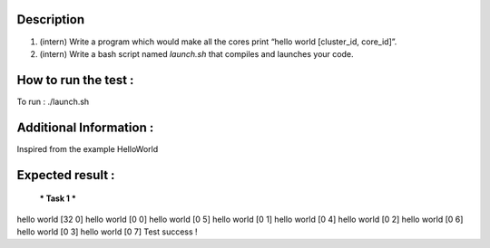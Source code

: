 Description
-----------

1. (intern) Write a program which would make all the cores print
   “hello world [cluster_id, core_id]”.
2. (intern) Write a bash script named `launch.sh` that compiles and launches
   your code.

How to run the test : 
-----------
To run : 
./launch.sh

Additional Information : 
-----------
Inspired from the example HelloWorld 

Expected result : 
-----------

     *** Task 1 ***

hello world [32 0] 
hello world [0 0] 
hello world [0 5] 
hello world [0 1] 
hello world [0 4] 
hello world [0 2] 
hello world [0 6] 
hello world [0 3] 
hello world [0 7] 
Test success !

